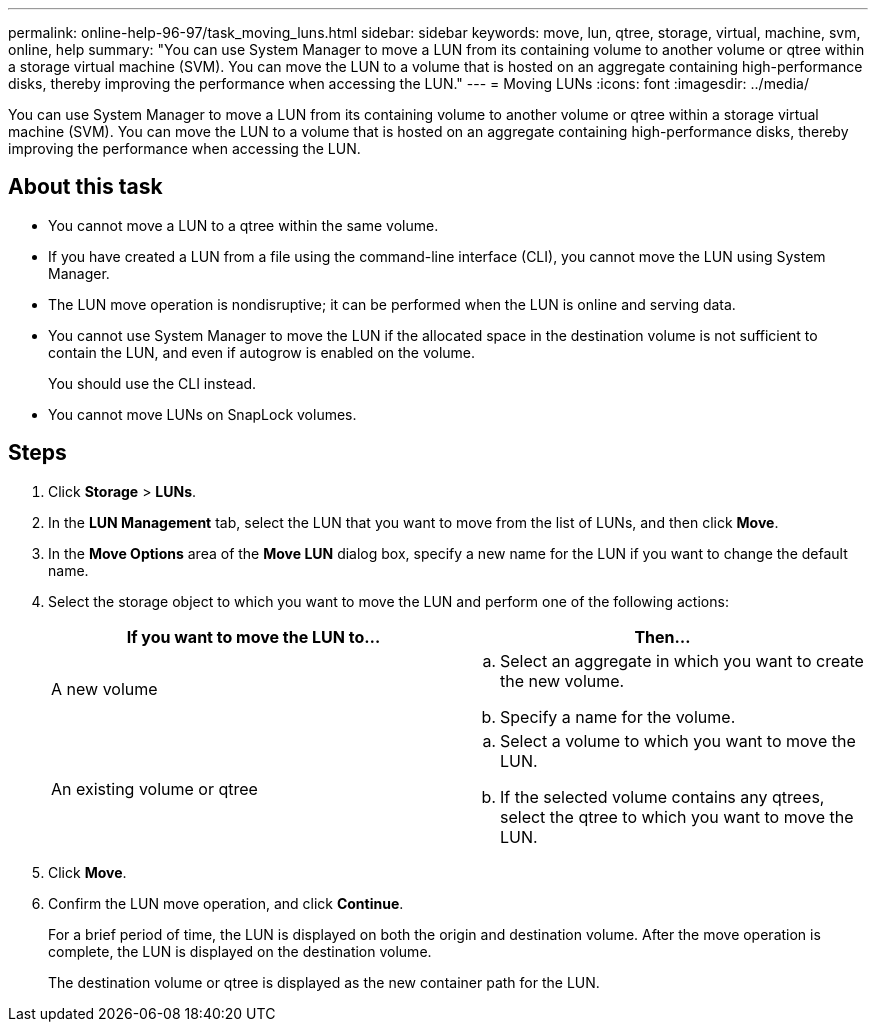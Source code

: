 ---
permalink: online-help-96-97/task_moving_luns.html
sidebar: sidebar
keywords: move, lun, qtree, storage, virtual, machine, svm, online, help
summary: "You can use System Manager to move a LUN from its containing volume to another volume or qtree within a storage virtual machine (SVM). You can move the LUN to a volume that is hosted on an aggregate containing high-performance disks, thereby improving the performance when accessing the LUN."
---
= Moving LUNs
:icons: font
:imagesdir: ../media/

[.lead]
You can use System Manager to move a LUN from its containing volume to another volume or qtree within a storage virtual machine (SVM). You can move the LUN to a volume that is hosted on an aggregate containing high-performance disks, thereby improving the performance when accessing the LUN.

== About this task

* You cannot move a LUN to a qtree within the same volume.
* If you have created a LUN from a file using the command-line interface (CLI), you cannot move the LUN using System Manager.
* The LUN move operation is nondisruptive; it can be performed when the LUN is online and serving data.
* You cannot use System Manager to move the LUN if the allocated space in the destination volume is not sufficient to contain the LUN, and even if autogrow is enabled on the volume.
+
You should use the CLI instead.

* You cannot move LUNs on SnapLock volumes.

== Steps

. Click *Storage* > *LUNs*.
. In the *LUN Management* tab, select the LUN that you want to move from the list of LUNs, and then click *Move*.
. In the *Move Options* area of the *Move LUN* dialog box, specify a new name for the LUN if you want to change the default name.
. Select the storage object to which you want to move the LUN and perform one of the following actions:
+
[options="header"]
|===
| If you want to move the LUN to...| Then...
a|
A new volume
a|

 .. Select an aggregate in which you want to create the new volume.
 .. Specify a name for the volume.

a|
An existing volume or qtree
a|

 .. Select a volume to which you want to move the LUN.
 .. If the selected volume contains any qtrees, select the qtree to which you want to move the LUN.

|===

. Click *Move*.
. Confirm the LUN move operation, and click *Continue*.
+
For a brief period of time, the LUN is displayed on both the origin and destination volume. After the move operation is complete, the LUN is displayed on the destination volume.
+
The destination volume or qtree is displayed as the new container path for the LUN.
